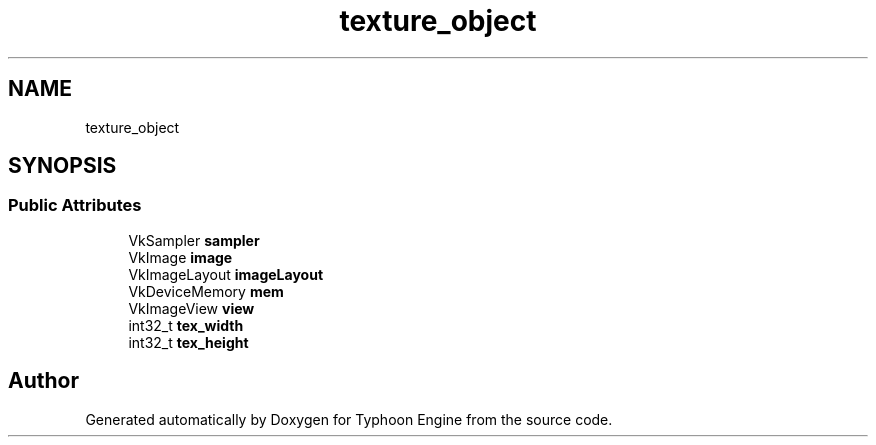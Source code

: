 .TH "texture_object" 3 "Sat Jul 20 2019" "Version 0.1" "Typhoon Engine" \" -*- nroff -*-
.ad l
.nh
.SH NAME
texture_object
.SH SYNOPSIS
.br
.PP
.SS "Public Attributes"

.in +1c
.ti -1c
.RI "VkSampler \fBsampler\fP"
.br
.ti -1c
.RI "VkImage \fBimage\fP"
.br
.ti -1c
.RI "VkImageLayout \fBimageLayout\fP"
.br
.ti -1c
.RI "VkDeviceMemory \fBmem\fP"
.br
.ti -1c
.RI "VkImageView \fBview\fP"
.br
.ti -1c
.RI "int32_t \fBtex_width\fP"
.br
.ti -1c
.RI "int32_t \fBtex_height\fP"
.br
.in -1c

.SH "Author"
.PP 
Generated automatically by Doxygen for Typhoon Engine from the source code\&.
